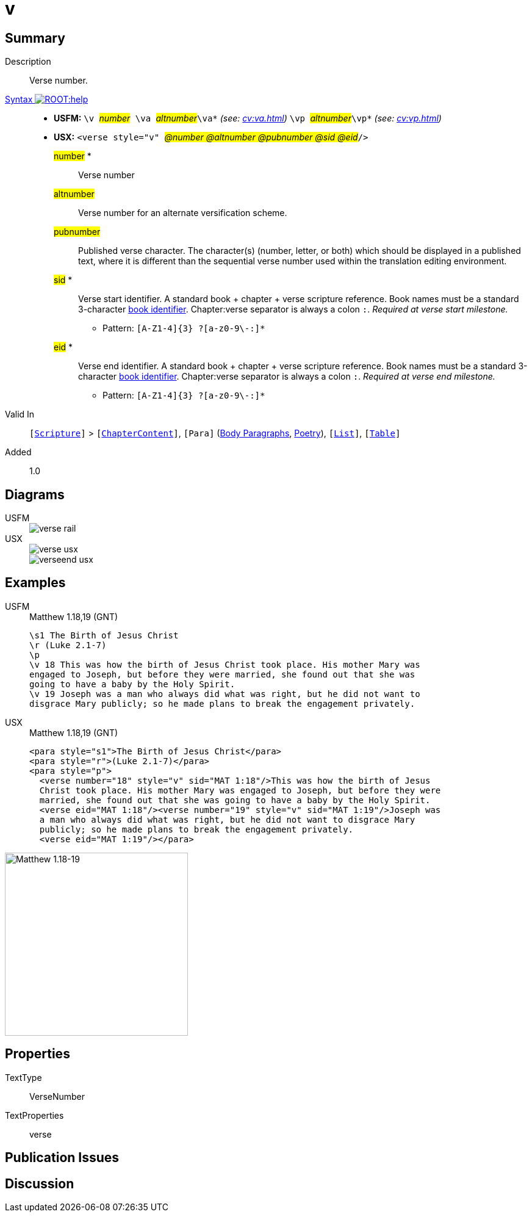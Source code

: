 = v
:description: Verse number
:url-repo: https://github.com/usfm-bible/tcdocs/blob/main/markers/cv/v.adoc
:noindex:
ifndef::localdir[]
:source-highlighter: rouge
:localdir: ../
endif::[]
:imagesdir: {localdir}/images

// tag::public[]

== Summary

Description:: Verse number.
xref:ROOT:syntax-docs.adoc#_syntax[Syntax image:ROOT:help.svg[]]::
* *USFM:* ``++\v ++``#__number__#`` ++\va ++``#__altnumber__#``++\va*++`` _(see: xref:cv:va.adoc[])_ `` ++\vp ++``#__altnumber__#``++\vp*++`` _(see: xref:cv:vp.adoc[])_
* *USX:* ``++<verse style="v" ++``#__@number @altnumber @pubnumber @sid @eid__#``++/>++``
#number# *::: Verse number
#altnumber#::: Verse number for an alternate versification scheme.
#pubnumber#::: Published verse character. The character(s) (number, letter, or both) which should be displayed in a published text, where it is different than the sequential verse number used within the translation editing environment.
#sid# *::: Verse start identifier. A standard book + chapter + verse scripture reference. Book names must be a standard 3-character xref:doc:books.adoc[book identifier]. Chapter:verse separator is always a colon `:`. _Required at verse start milestone._
** Pattern: `+[A-Z1-4]{3} ?[a-z0-9\-:]*+`
#eid# *::: Verse end identifier. A standard book + chapter + verse scripture reference. Book names must be a standard 3-character xref:doc:books.adoc[book identifier]. Chapter:verse separator is always a colon `:`. _Required at verse end milestone._
** Pattern: `+[A-Z1-4]{3} ?[a-z0-9\-:]*+`
Valid In:: `[xref:doc:index.adoc#scripture[Scripture]]` > `[xref:doc:index.adoc#doc-book-chapter-content[ChapterContent]]`, `[Para]` (xref:para:paragraphs/index.adoc[Body Paragraphs], xref:para:poetry/index.adoc[Poetry]), `[xref:para:lists/index.adoc[List]]`, `[xref:para:tables/index.adoc[Table]]`
// tag::spec[]
Added:: 1.0
// end::spec[]

== Diagrams

[tabs]
======
USFM::
+
image::schema/verse_rail.svg[]
USX::
+
image::schema/verse_usx.svg[]
image::schema/verseend_usx.svg[]
======

== Examples

[tabs]
======
USFM::
+
.Matthew 1.18,19 (GNT)
[source#src-usfm-cv-v_1,usfm,highlight=4;7]
----
\s1 The Birth of Jesus Christ
\r (Luke 2.1-7)
\p
\v 18 This was how the birth of Jesus Christ took place. His mother Mary was 
engaged to Joseph, but before they were married, she found out that she was 
going to have a baby by the Holy Spirit.
\v 19 Joseph was a man who always did what was right, but he did not want to 
disgrace Mary publicly; so he made plans to break the engagement privately.
----
USX::
+
.Matthew 1.18,19 (GNT)
[source#src-usx-cv-v_1,xml,highlight=4;7;10]
----
<para style="s1">The Birth of Jesus Christ</para>
<para style="r">(Luke 2.1-7)</para>
<para style="p">
  <verse number="18" style="v" sid="MAT 1:18"/>This was how the birth of Jesus
  Christ took place. His mother Mary was engaged to Joseph, but before they were
  married, she found out that she was going to have a baby by the Holy Spirit.
  <verse eid="MAT 1:18"/><verse number="19" style="v" sid="MAT 1:19"/>Joseph was 
  a man who always did what was right, but he did not want to disgrace Mary 
  publicly; so he made plans to break the engagement privately.
  <verse eid="MAT 1:19"/></para>
----
======

image::cv/v_1.jpg[Matthew 1.18-19,300]

== Properties

TextType:: VerseNumber
TextProperties:: verse

== Publication Issues

// end::public[]

== Discussion
